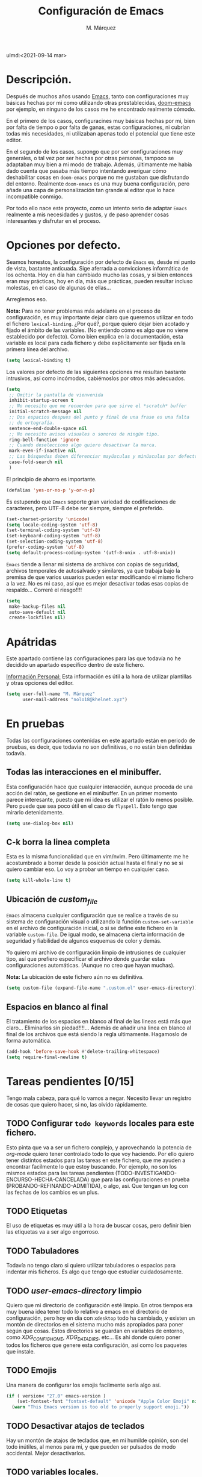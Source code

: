 #+title: Configuración de Emacs
#+author: M. Márquez
#+email: nolo18@khelent.xyz
#+startup: indent showall
ulmd:<2021-09-14 mar>

* Descripción.
Después de muchos años usando [[https://www.gnu.org/software/emacs/][Emacs]], tanto con configuraciones muy básicas hechas por mi como utilizando otras prestablecidas, [[https://github.com/hlissner/doom-emacs][doom-emacs]] por ejemplo, en ninguno de los casos me he encontrado realmente cómodo.

En el primero de los casos, configuracines muy básicas hechas por mi, bien por falta de tiempo o por falta de ganas, estas configuraciones, ni cubrían todas mis necesidades, ni utilizaban apenas todo el potencial que tiene este editor.

En el segundo de los casos, supongo que por ser configuraciones muy generales, o tal vez por ser hechas por otras personas, tampoco se adaptaban muy bien a mi modo de trabajo. Además, últimamente me había dado cuenta que pasaba más tiempo intentando averiguar cómo deshabilitar cosas en =doom-emacs= porque no me gustaban que disfrutando del entorno. Realmente =doom-emacs= es una muy buena configuración, pero añade una capa de personalización tan grande al editor que lo hace incompatible conmigo.

Por todo ello nace este proyecto, como un intento serio de adaptar =Emacs= realmente a mis necesidades y gustos, y de paso aprender cosas interesantes y disfrutar en el proceso.

* Opciones por defecto.

Seamos honestos, la configuración por defecto de =Emacs= es, desde mi punto de vista, bastante anticuada. Sige aferrada a convicciones informática de los ochenta. Hoy en día han cambiado mucho las cosas, y si bien entonces eran muy prácticas, hoy en día, más que prácticas, pueden resultar incluso molestas, en el caso de algunas de ellas...

Arreglemos eso.

*Nota:* Para no tener problemas más adelante en el proceso de configuración, es muy importante dejar claro que queremos utilizar en todo el fichero =lexical-binding=. ¿Por qué?, porque quiero dejar bien acotado y fijado el ámbito de las variables. (No entiendo cómo es algo que no viene establecido por defecto).
Como bien explica en la documentación, esta variable es local para cada fichero y debe explícitamente ser fijada en la primera línea del archivo.

#+begin_src emacs-lisp
  (setq lexical-binding t)
#+end_src

Los valores por defecto de las siguientes opciones me resultan bastante intrusivos, así como incómodos, cabiémoslos por otros más adecuados.

#+begin_src emacs-lisp
  (setq
   ;; Omitir la pantalla de vienvenida
   inhibit-startup-screen t
   ;; No necesito que me recuerden para que sirve el *scratch* buffer
   initial-scratch-message nil
   ;; Dos espacios despues del punto y final de una frase es una falta
   ;; de ortografía.
   sentence-end-double-space nil
   ;; No necesito avisos visuales o sonoros de ningún tipo.
   ring-bell-function 'ignore
   ;; Cuando deselecciono algo quiero desactivar la marca.
   mark-even-if-inactive nil
   ;; Las búsquedas deben diferenciar mayúsculas y minúsculas por defecto.
   case-fold-search nil
   )
#+end_src

El principio de ahorro es importante.

#+begin_src emacs-lisp
  (defalias 'yes-or-no-p 'y-or-n-p)
#+end_src

Es estupendo que =Emacs= soporte gran variedad de codificaciones de caracteres, pero UTF-8 debe ser siempre, siempre el preferido.

#+begin_src emacs-lisp
  (set-charset-priority 'unicode)
  (setq locale-coding-system 'utf-8)
  (set-terminal-coding-system 'utf-8)
  (set-keyboard-coding-system 'utf-8)
  (set-selection-coding-system 'utf-8)
  (prefer-coding-system 'utf-8)
  (setq default-process-coding-system '(utf-8-unix . utf-8-unix))
#+end_src

=Emacs= tiende a llenar mi sistema de archivos con copias de seguridad, archivos temporales de autosalvado y similares, ya que trabaja bajo la premisa de que varios usuarios pueden estar modificando el mismo fichero a la vez. No es mi caso, así que es mejor desactivar todas esas copias de respaldo... Correré el riesgo!!!!

#+begin_src emacs-lisp
  (setq
   make-backup-files nil
   auto-save-default nil
   create-lockfiles nil)
#+end_src

* Apátridas

Este apartado contiene las configuraciones para las que todavía no he decidido un apartado específico dentro de este fichero.

_Información Personal:_ Esta información es útil a la hora de utilizar plantillas y otras opciones del editor.

#+begin_src emacs-lisp
  (setq user-full-name "M. Márquez"
        user-mail-address "nolo18@khelnet.xyz")
#+end_src

* En pruebas

Todas las configuraciones contenidas en este apartado están en periodo de pruebas, es decir, que todavía no son definitivas, o no están bien definidas todavía.

** Todas las interacciones en el minibuffer.
Esta configuración hace que cualquier interacción, aunque proceda de una acción del ratón, se gestione en el minibuffer. En un primer momento parece interesante, puesto que mi idea es utilizar el ratón lo menos posible. Pero puede que sea poco útil en el caso de =flyspell=. Esto tengo que mirarlo detenidamente.

#+begin_src emacs-lisp
  (setq use-dialog-box nil)
#+end_src

** C-k borra la linea completa

Esta es la misma funcionalidad que en vim/nvim. Pero últimamente me he acostumbrado a borrar desde la posición actual hasta el final y no se si quiero cambiar eso. Lo voy a probar un tiempo en cualquier caso.

#+begin_src emacs-lisp
  (setq kill-whole-line t)
#+end_src

** Ubicación de /custom_file/
=Emacs= almacena cualquier configuración que se realice a través de su sistema de configuración visual o utilizando la función =custom-set-variable= en el archivo de configuración inicial, o si se define este fichero en la variable =custom-file=. De igual modo, se almacena cierta información de seguridad y fiabilidad de algunos esquemas de color y demás.

Yo quiero mi archivo de configuración limpio de intrusiones de cualquier tipo, así que prefiero especificar el archivo donde guardar estas configuraciones automáticas. (Aunque no creo que hayan muchas).

*Nota:* La ubicación de este fichero aún no es definitiva.

#+begin_src emacs-lisp
  (setq custom-file (expand-file-name ".custom.el" user-emacs-directory))
#+end_src

** Espacios en blanco al final
El tratamiento de los espacios en blanco al final de las lineas está más que claro... Eliminarlos sin piedad!!!!... Además de añadir una linea en blanco al final de los archivos que está siendo la regla ultimamente. Hagamoslo de forma automática.

#+begin_src emacs-lisp
  (add-hook 'before-save-hook #'delete-trailing-whitespace)
  (setq require-final-newline t)
#+end_src

* Tareas pendientes [0/15]

Tengo mala cabeza, para qué lo vamos a negar. Necesito llevar un registro de cosas que quiero hacer, si no, las olvido rápidamente.

** TODO Configurar =todo keywords= locales para este fichero.
Esto pinta que va a ser un fichero conplejo, y aprovechando la potencia de /org-mode/ quiero tener controlado todo lo que voy haciendo. Por ello quiero tener distintos estados para las tareas en este fichero, que me ayuden a encontrar facilmente lo que estoy buscando. Por ejemplo, no son los mismos estados para las tareas pendientes (TODO-INVESTIGANDO-ENCURSO-HECHA-CANCELADA) que para las configuraciones en prueba (PROBANDO-REFINANDO-ADMITIDA), o algo, asi. Que tengan un log con las fechas de los cambios es un plus.

** TODO Etiquetas
El uso de etiquetas es muy útil a la hora de buscar cosas, pero definir bien las etiquetas va a ser algo engorroso.

** TODO Tabuladores
Todavía no tengo claro si quiero utilizar tabuladores o espacios para indentar mis ficheros. Es algo que tengo que estudiar cuidadosamente.

** TODO /user-emacs-directory/ limpio
Quiero que mi directorio de configuración esté limpio. En otros tiempos era muy buena idea tener todo lo relativo a emacs en el directorio de configuración, pero hoy en día con =xdesktop= todo ha cambiado, y existen un montón de directorios en el sistema mucho más apropiados para poner según que cosas. Estos directorios se guardan en variables de entorno, como /XDG_CONFIG_HOME, XDG_DATA_DIRS/, etc... Es ahí donde quiero poner todos los ficheros que genere esta configuración, así como los paquetes que instale.

** TODO Emojis
Una manera de configurar los emojis facilmente sería algo así.

#+begin_src emacs-lisp :tangle no
  (if ( version< "27.0" emacs-version )
      (set-fontset-font "fontset-default" 'unicode "Apple Color Emoji" nil 'prepend)
    (warn "This Emacs version is too old to properly support emoji."))
#+end_src

** TODO Desactivar atajos de teclados
Hay un montón de atajos de teclados que, en mi humilde opinión, son del todo inútiles, al menos para mí, y que pueden ser pulsados de modo accidental. Mejor desactivarlos.

** TODO variables locales.
No tengo todavía claro si voy a definir algunas variables locales en mi configuración, seguramente si. Según parece pueden dar algún que otro problema de incómodos avisos de seguridad. La manera de desactivar esos avisos es habilitando las variables locales.

#+begin_src emacs-lisp :tangle no
  (setq enable-local-variables :all)
#+end_src

** TODO Seleccionar fuente por defecto.
Creo que lo mejor es hacerlo con un =cond= y comprobar por orden de preferencia las fuentes instaladas en el equipo (así se hace más portable la configuración) y utilizar la primera coincidencia. Si no hay ninguna no cambiarla y dejar /DejaVu/ que es la que trae por defecto y tal vez emitir alguna alerta o algo...

** TODO Resaltar parejas de paréntesis y demás...
Lo mismo instalo smartparens y mato unos cuantos pájaros de un tiro.
- Se autoinserta el cierre correspondiente
- Se resalta el par asociado
- Obtengo la funcionalidad de paredit con =spartparens-strict-mode=

#+begin_src emacs-lisp
  (show-paren-mode 1)
#+end_src

** TODO fill-column y amigos.
Para editar texto plano puede ser muy interesante la función =fill-paragraph= (M-q), que justifica el texto a un ancho determinado atendiendo al valor de la variable =fill-column=. Puede ser muy interesante fijar de modo local según el tipo de fichero esta variable y utilizar esta funcionalidad interesante, así como =display-fill-column-indicator-mode=.

** TODO Fácil acceso al archivo de configuración.
Sería muy interesante fijar un atajo fácil de teclado para abrir el archivo de configuración, y crear la función correspondiente.
*Nota:* Aquí sería interesante el tener ese archivo fijado a una variable global definida con =defvar=.
Otra opción sería instalar una pantalla de inicio que facilite estas tareas, aunque no creo que quiera instalar esa cosa por ahora.

** TODO minibuffer
Hay muchas configuraciones del minibuffer que ni conocía. Habrá que echar un vistazo a eso. algunas de ellas son... =enable-recursive-minibuffers=, =minibuffer-depth-indicate-mode=, etc...

** TODO Algunas funciones interesantes.
Buscando en las configuraciones de otras personas, he encontrado algunas funciones muy interesantes que puedo utilizar en mi vida diaria...

*** kill-this-buffer
Como suena, poder eliminar el buffer actual, sin más preguntas.

#+begin_src emacs-lisp :tangle no
  (defun kill-this-buffer ()
    "Kill the current buffer."
    (interactive)
    (kill-buffer nil)
    )
  (bind-key "C-x k" #'kill-this-buffer)
  (bind-key "C-x K" #'kill-buffer)
#+end_src

*** kill-all-buffers
Esto podría ser interesante, para cuando empiece a trabajar con =Emacs= en modo cliente... Así podría cambiar de tarea facilmente... Aunque la función anterior me parece más interesante.

#+begin_src emacs-lisp :tangle no
  (defun kill-all-buffers ()
    "Close all buffers."
    (interactive)
    ;; (maybe-unset-buffer-modified)
    (save-some-buffers)
    (let ((kill-buffer-query-functions '()))
      (mapc 'kill-buffer (buffer-list))))
#+end_src

*** Cambiar al buffer =*scratch*= facilmente.
Puede ser interesante acceder a este buffer facilmente... Habrá que ver si lo necesito muy a menudo.

#+begin_src emacs-lisp :tangle no
  (defun switch-to-scratch-buffer ()
    "Switch to the current session's scratch buffer."
    (interactive)
    (switch-to-buffer "*scratch*"))

  (bind-key "C-c a s" #'switch-to-scratch-buffer)
#+end_src

** TODO org-mode
Definitivamente me pasaré toda la vida y no le sacaré ni la mitad de partido a org-mode... Pero por algo hay que empezar. He visto algunas opciones muy interesantes a las que habrá que prestar mucha más atención...
- =org-return-follows-link=
- =org-src-ask-before-returning-to-edit-buffer=
- =org-src-window-setup= Esta es muy interesante porque define el comportamiento de la ventana de edición de código.
- =org-foot-note-section=
- Seguro que hay por ahí alguna opción para decidir si exportar los comentarios de los bloques de código o no.
- etc...


** TODO provide?
Seria conveniente poner este último bloque de código.

#+begin_src emacs-lisp :tangle no
  (provide 'config.el)
#+end_src
